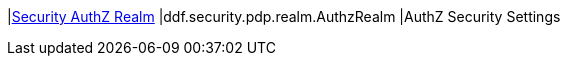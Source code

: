 |<<ddf.security.pdp.realm.AuthzRealm,Security AuthZ Realm>>
|ddf.security.pdp.realm.AuthzRealm
|AuthZ Security Settings

